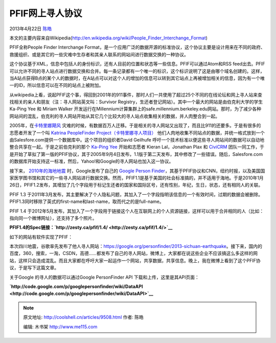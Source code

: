.. _articles9508:

PFIF网上寻人协议
================

2013年4月22日 `陈皓 <http://coolshell.cn/articles/author/haoel>`__

本文的主要内容来自Wikipedia(\ `http://en.wikipedia.org/wiki/People\_Finder\_Interchange\_Format <http://en.wikipedia.org/wiki/People_Finder_Interchange_Format>`__)

PFIF全称People Finder Interchange
Format，是一个应用广泛的数据开源的标准协议，这个协议主要是设计用来在不同的政府、救援组织、或是其它的一些灾难中生存者和其亲人联系的网站间进行数据交换的一种协议。

|image0|

这个协议基于XML，信息中包括人的身份标识，还有人目前的位置和状态等一些信息。PFIF可以通过Atom和RSS
feed出去。PFIF可以允许不同的寻人站点进行数据交换和合并。每一条记录都有一个唯一的标识，这个标识说明了这是由哪个域名创建的。这样，当A站点获得B点的某个人的数据时，在A站点可以对这个人的增加的信息可以转到其它站点上再被增加相关的信息，因为有一个唯一的ID，所以信息可以在不同的站点上被附加。

从wikipedia上看，说起PFIF这个事，得回到2001年的911事件，那时人们一共使用了超过25个不同的在线论坛和网上寻人站来查找相关的亲人和朋友（注：寻人网站英文叫：Survivor
Registry，生还者登记网站）。其中一个最大的网站是由伯克利大学的学生Ka-Ping
Yee 和 Miriam Walker
开发运行在Millennium计算集群上的safe.millennium.berkeley.edu网站。那时，为了减少各种网站间的混乱，伯克利的寻人网站开始从其它几个比较大的寻人站点收集相关的数据，并人肉整合到一起。

2005年，在\ `卡特里娜飓风 <http://en.wikipedia.org/wiki/Hurricane_Katrina>`__
灾难的时候，有数据百万人迁移。于是相关的寻人网站又出现了，而且比911的还要多。于是有很多的志愿者开发了一个叫
`Katrina PeopleFinder
Project（卡特里娜寻人项目） <http://en.wikipedia.org/wiki/Katrina_PeopleFinder_Project>`__
他们人肉地收集不同站点的数据，并统一格式放到一个由Salesfore.com提供一个数据库中。这个项目的组织者David
Geilhufe
呼吁一个技术标准以便这些寻人网站间的数据可以自动地整合共享在一起。于是之前伯克利的那个
`Ka-Ping Yee <http://zesty.ca/>`__ 开始和志愿者 Kieran Lal，Jonathan
Plax 和 `CiviCRM <http://en.wikipedia.org/wiki/CiviCRM>`__
团队一同工作，于是开始了草拟了第一版的PFIF协议，其于2005年9月4日发布，1.1版于第二天发布，其中修改了一些错误。随后，Salesfore.com的数据库开始支持这一标准，然后，Yahoo!和Google的寻人网站也加入这一协议。

接下来，
`2010年的海地地震 <http://en.wikipedia.org/wiki/2010_Haiti_earthquake>`__
时，Google发布了自己的 `Google Person
Finder <http://en.wikipedia.org/wiki/Google_Person_Finder>`__\ ，其基于PFIF协议和CNN，纽约时报，以及美国国家医学图书馆和其它的一些寻人网站进行数据交换。然而，PFIF1.1是基于美国的社会标准搞的，并不适用于海地。于是2010年1月26日，PFIF1.2发布，其增加了几个字段用于标记生还者的国家和国际区号，还有性别，年纪，生日，状态，还有相同人的关联。

PFIF 1.3
于2011年3月发布，其主要解决了个人隐私问题，其加入了一个字段指明该信息的一个有效时间，过期的数据会被删除。PFIF1.3同时移除了英式的first-name和last-name，取而代之的是full-name。

PFIF 1.4
于2012年5月发布，其加入了一个字段用于链接这个人在互联网上的个人资源链接，这样可以用于合并相同的人（比如：指向同一个微博网址），还支持了多个照片。

**PFIF1.4的Spec链接：\ `http://zesty.ca/pfif/1.4/ <http://zesty.ca/pfif/1.4/>`__**

如下的网站有软件实现了PFIF：

本次四川地震，谷歌率先发布了他人寻人网站：\ `https://google.org/personfinder/2013-sichuan-earthquake <https://google.org/personfinder/2013-sichuan-earthquake>`__\ 。接下来，国内的百度，360，搜索，一淘，CSDN，高德……都发布了自己的寻人网站，微博上，大家都在说这些企业不应该搞这么多这样的网站，这样只会造成混乱。而且大家都在呼吁大家一起运作一个网站，共享数据，共享信息。晚上，我在微博上看到了这个PFIF协议，于是写下这篇文章。

关于Google 的寻人的数据可以通过Google PersonFinder API
下载和上传，这里是其API页面：

**`http://code.google.com/p/googlepersonfinder/wiki/DataAPI <http://code.google.com/p/googlepersonfinder/wiki/DataAPI>`__**

.. |image0| image:: /coolshell/static/20140921233125101000.png
.. |image7| image:: /coolshell/static/20140921233125151000.jpg

.. note::
    原文地址: http://coolshell.cn/articles/9508.html 
    作者: 陈皓 

    编辑: 木书架 http://www.me115.com